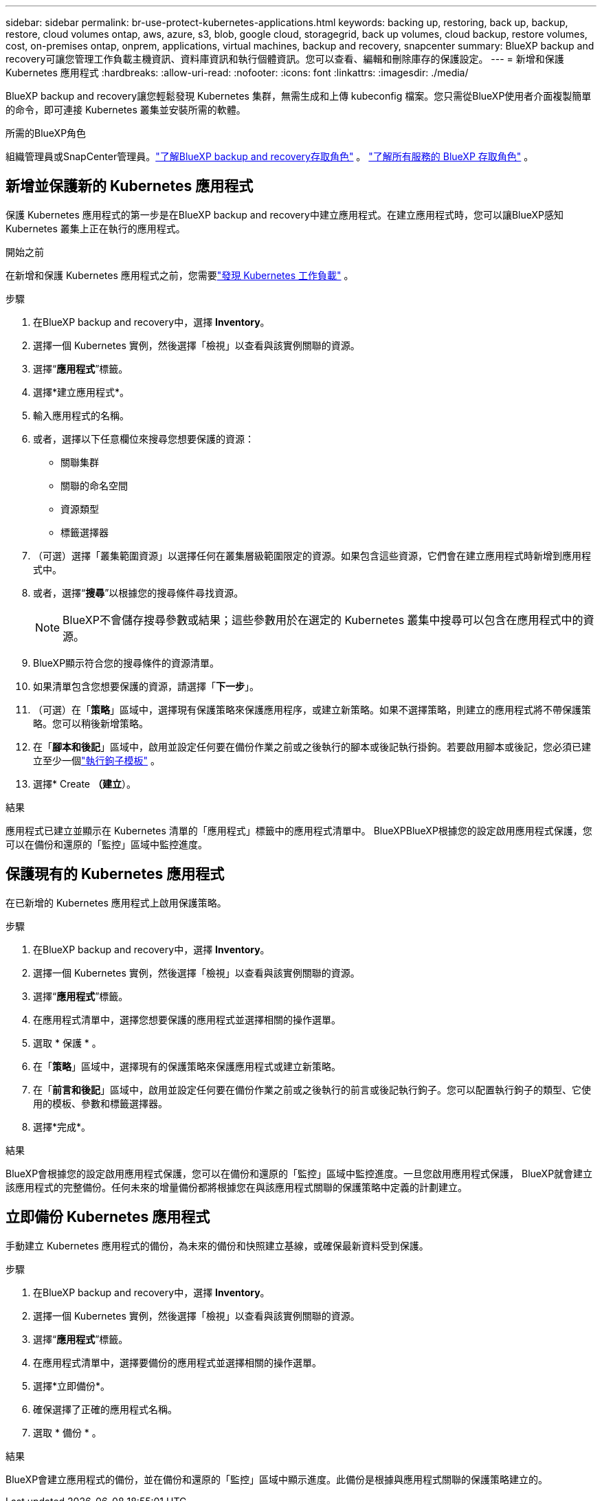 ---
sidebar: sidebar 
permalink: br-use-protect-kubernetes-applications.html 
keywords: backing up, restoring, back up, backup, restore, cloud volumes ontap, aws, azure, s3, blob, google cloud, storagegrid, back up volumes, cloud backup, restore volumes, cost, on-premises ontap, onprem, applications, virtual machines, backup and recovery, snapcenter 
summary: BlueXP backup and recovery可讓您管理工作負載主機資訊、資料庫資訊和執行個體資訊。您可以查看、編輯和刪除庫存的保護設定。 
---
= 新增和保護 Kubernetes 應用程式
:hardbreaks:
:allow-uri-read: 
:nofooter: 
:icons: font
:linkattrs: 
:imagesdir: ./media/


[role="lead"]
BlueXP backup and recovery讓您輕鬆發現 Kubernetes 集群，無需生成和上傳 kubeconfig 檔案。您只需從BlueXP使用者介面複製簡單的命令，即可連接 Kubernetes 叢集並安裝所需的軟體。

.所需的BlueXP角色
組織管理員或SnapCenter管理員。link:reference-roles.html["了解BlueXP backup and recovery存取角色"] 。  https://docs.netapp.com/us-en/bluexp-setup-admin/reference-iam-predefined-roles.html["了解所有服務的 BlueXP 存取角色"^] 。



== 新增並保護新的 Kubernetes 應用程式

保護 Kubernetes 應用程式的第一步是在BlueXP backup and recovery中建立應用程式。在建立應用程式時，您可以讓BlueXP感知 Kubernetes 叢集上正在執行的應用程式。

.開始之前
在新增和保護 Kubernetes 應用程式之前，您需要link:br-start-discover.html["發現 Kubernetes 工作負載"] 。

.步驟
. 在BlueXP backup and recovery中，選擇 *Inventory*。
. 選擇一個 Kubernetes 實例，然後選擇「檢視」以查看與該實例關聯的資源。
. 選擇“*應用程式*”標籤。
. 選擇*建立應用程式*。
. 輸入應用程式的名稱。
. 或者，選擇以下任意欄位來搜尋您想要保護的資源：
+
** 關聯集群
** 關聯的命名空間
** 資源類型
** 標籤選擇器


. （可選）選擇「叢集範圍資源」以選擇任何在叢集層級範圍限定的資源。如果包含這些資源，它們會在建立應用程式時新增到應用程式中。
. 或者，選擇“*搜尋*”以根據您的搜尋條件尋找資源。
+

NOTE: BlueXP不會儲存搜尋參數或結果；這些參數用於在選定的 Kubernetes 叢集中搜尋可以包含在應用程式中的資源。

. BlueXP顯示符合您的搜尋條件的資源清單。
. 如果清單包含您想要保護的資源，請選擇「*下一步*」。
. （可選）在「*策略*」區域中，選擇現有保護策略來保護應用程序，或建立新策略。如果不選擇策略，則建立的應用程式將不帶保護策略。您可以稍後新增策略。
. 在「*腳本和後記*」區域中，啟用並設定任何要在備份作業之前或之後執行的腳本或後記執行掛鉤。若要啟用腳本或後記，您必須已建立至少一個link:br-use-manage-execution-hook-templates.html["執行鉤子模板"] 。
. 選擇* Create *（建立*）。


.結果
應用程式已建立並顯示在 Kubernetes 清單的「應用程式」標籤中的應用程式清單中。 BlueXPBlueXP根據您的設定啟用應用程式保護，您可以在備份和還原的「監控」區域中監控進度。



== 保護現有的 Kubernetes 應用程式

在已新增的 Kubernetes 應用程式上啟用保護策略。

.步驟
. 在BlueXP backup and recovery中，選擇 *Inventory*。
. 選擇一個 Kubernetes 實例，然後選擇「檢視」以查看與該實例關聯的資源。
. 選擇“*應用程式*”標籤。
. 在應用程式清單中，選擇您想要保護的應用程式並選擇相關的操作選單。
. 選取 * 保護 * 。
. 在「*策略*」區域中，選擇現有的保護策略來保護應用程式或建立新策略。
. 在「*前言和後記*」區域中，啟用並設定任何要在備份作業之前或之後執行的前言或後記執行鉤子。您可以配置執行鉤子的類型、它使用的模板、參數和標籤選擇器。
. 選擇*完成*。


.結果
BlueXP會根據您的設定啟用應用程式保護，您可以在備份和還原的「監控」區域中監控進度。一旦您啟用應用程式保護， BlueXP就會建立該應用程式的完整備份。任何未來的增量備份都將根據您在與該應用程式關聯的保護策略中定義的計劃建立。



== 立即備份 Kubernetes 應用程式

手動建立 Kubernetes 應用程式的備份，為未來的備份和快照建立基線，或確保最新資料受到保護。

.步驟
. 在BlueXP backup and recovery中，選擇 *Inventory*。
. 選擇一個 Kubernetes 實例，然後選擇「檢視」以查看與該實例關聯的資源。
. 選擇“*應用程式*”標籤。
. 在應用程式清單中，選擇要備份的應用程式並選擇相關的操作選單。
. 選擇*立即備份*。
. 確保選擇了正確的應用程式名稱。
. 選取 * 備份 * 。


.結果
BlueXP會建立應用程式的備份，並在備份和還原的「監控」區域中顯示進度。此備份是根據與應用程式關聯的保護策略建立的。
